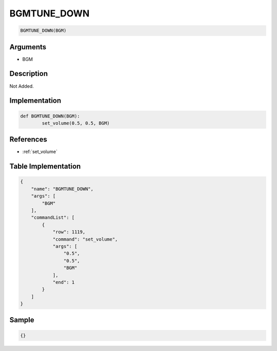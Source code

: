 .. _BGMTUNE_DOWN:

BGMTUNE_DOWN
========================

.. code-block:: text

	BGMTUNE_DOWN(BGM)


Arguments
------------

* BGM

Description
-------------

Not Added.

Implementation
-------------

.. code-block:: python

	def BGMTUNE_DOWN(BGM):
		set_volume(0.5, 0.5, BGM)

References
-------------
* :ref:`set_volume`

Table Implementation
-------------

.. code-block:: json

	{
	    "name": "BGMTUNE_DOWN",
	    "args": [
	        "BGM"
	    ],
	    "commandList": [
	        {
	            "row": 1119,
	            "command": "set_volume",
	            "args": [
	                "0.5",
	                "0.5",
	                "BGM"
	            ],
	            "end": 1
	        }
	    ]
	}

Sample
-------------

.. code-block:: json

	{}
